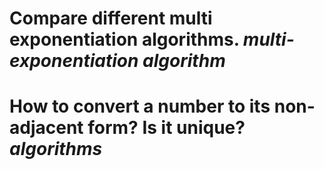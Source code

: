 * Compare different multi exponentiation algorithms. [[multi-exponentiation algorithm]]
* How to convert a number to its non-adjacent form? Is it unique? [[algorithms]]